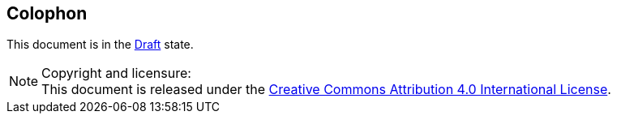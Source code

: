[colophon]
== Colophon

This document is in the link:http://riscv.org/spec-state[Draft] state.

[NOTE]
.Copyright and licensure:
This document is released under the
https://creativecommons.org/licenses/by/4.0/[Creative Commons Attribution 4.0
International License].
